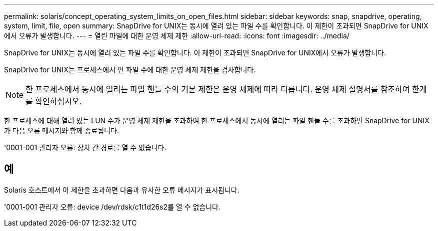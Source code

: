 ---
permalink: solaris/concept_operating_system_limits_on_open_files.html 
sidebar: sidebar 
keywords: snap, snapdrive, operating, system, limit, file, open 
summary: SnapDrive for UNIX는 동시에 열려 있는 파일 수를 확인합니다. 이 제한이 초과되면 SnapDrive for UNIX에서 오류가 발생합니다. 
---
= 열린 파일에 대한 운영 체제 제한
:allow-uri-read: 
:icons: font
:imagesdir: ../media/


[role="lead"]
SnapDrive for UNIX는 동시에 열려 있는 파일 수를 확인합니다. 이 제한이 초과되면 SnapDrive for UNIX에서 오류가 발생합니다.

SnapDrive for UNIX는 프로세스에서 연 파일 수에 대한 운영 체제 제한을 검사합니다.


NOTE: 한 프로세스에서 동시에 열리는 파일 핸들 수의 기본 제한은 운영 체제에 따라 다릅니다. 운영 체제 설명서를 참조하여 한계를 확인하십시오.

한 프로세스에 대해 열려 있는 LUN 수가 운영 체제 제한을 초과하여 한 프로세스에서 동시에 열리는 파일 핸들 수를 초과하면 SnapDrive for UNIX가 다음 오류 메시지와 함께 종료됩니다.

'0001-001 관리자 오류: 장치 간 경로를 열 수 없습니다.



== 예

Solaris 호스트에서 이 제한을 초과하면 다음과 유사한 오류 메시지가 표시됩니다.

'0001-001 관리자 오류: device /dev/rdsk/c1t1d26s2를 열 수 없습니다.
